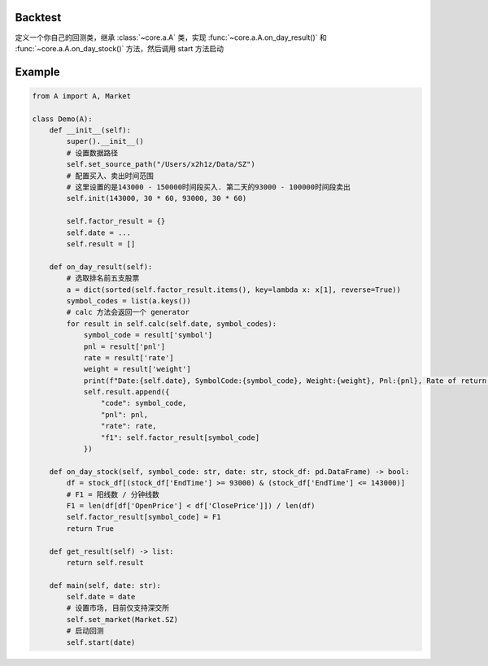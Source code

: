 Backtest
----
定义一个你自己的回测类，继承 :class:`~core.a.A` 类，实现 :func:`~core.a.A.on_day_result()` 和 :func:`~core.a.A.on_day_stock()` 方法，然后调用 start 方法启动

Example
----
.. code-block:: python

    from A import A, Market

    class Demo(A):
        def __init__(self):
            super().__init__()
            # 设置数据路径
            self.set_source_path("/Users/x2h1z/Data/SZ")
            # 配置买入、卖出时间范围
            # 这里设置的是143000 - 150000时间段买入. 第二天的93000 - 100000时间段卖出
            self.init(143000, 30 * 60, 93000, 30 * 60)

            self.factor_result = {}
            self.date = ...
            self.result = []

        def on_day_result(self):
            # 选取排名前五支股票
            a = dict(sorted(self.factor_result.items(), key=lambda x: x[1], reverse=True))
            symbol_codes = list(a.keys())
            # calc 方法会返回一个 generator
            for result in self.calc(self.date, symbol_codes):
                symbol_code = result['symbol']
                pnl = result['pnl']
                rate = result['rate']
                weight = result['weight']
                print(f"Date:{self.date}, SymbolCode:{symbol_code}, Weight:{weight}, Pnl:{pnl}, Rate of return:{rate}%")
                self.result.append({
                    "code": symbol_code,
                    "pnl": pnl,
                    "rate": rate,
                    "f1": self.factor_result[symbol_code]
                })

        def on_day_stock(self, symbol_code: str, date: str, stock_df: pd.DataFrame) -> bool:
            df = stock_df[(stock_df['EndTime'] >= 93000) & (stock_df['EndTime'] <= 143000)]
            # F1 = 阳线数 / 分钟线数
            F1 = len(df[df['OpenPrice'] < df['ClosePrice']]) / len(df)
            self.factor_result[symbol_code] = F1
            return True

        def get_result(self) -> list:
            return self.result

        def main(self, date: str):
            self.date = date
            # 设置市场, 目前仅支持深交所
            self.set_market(Market.SZ)
            # 启动回测
            self.start(date)

